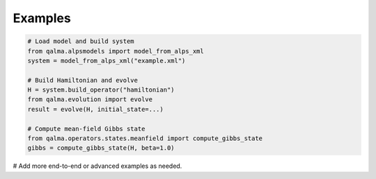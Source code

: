 Examples
========

.. code-block:: python

   # Load model and build system
   from qalma.alpsmodels import model_from_alps_xml
   system = model_from_alps_xml("example.xml")

   # Build Hamiltonian and evolve
   H = system.build_operator("hamiltonian")
   from qalma.evolution import evolve
   result = evolve(H, initial_state=...)

   # Compute mean-field Gibbs state
   from qalma.operators.states.meanfield import compute_gibbs_state
   gibbs = compute_gibbs_state(H, beta=1.0)

# Add more end-to-end or advanced examples as needed.

